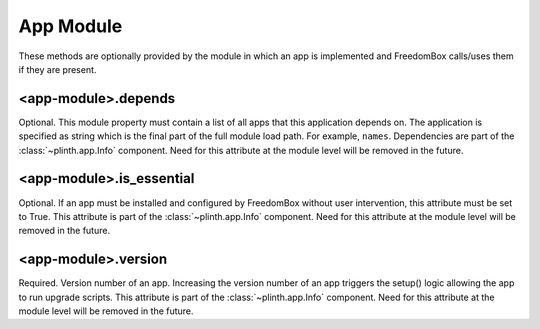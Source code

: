 .. SPDX-License-Identifier: CC-BY-SA-4.0

App Module
----------

These methods are optionally provided by the module in which an app is
implemented and FreedomBox calls/uses them if they are present.

<app-module>.depends
^^^^^^^^^^^^^^^^^^^^

Optional. This module property must contain a list of all apps that this
application depends on. The application is specified as string which is the
final part of the full module load path. For example, ``names``. Dependencies
are part of the :class:`~plinth.app.Info` component. Need for this attribute at
the module level will be removed in the future.


<app-module>.is_essential
^^^^^^^^^^^^^^^^^^^^^^^^^

Optional. If an app must be installed and configured by FreedomBox without user
intervention, this attribute must be set to True. This attribute is part of the
:class:`~plinth.app.Info` component. Need for this attribute at the module level
will be removed in the future.

<app-module>.version
^^^^^^^^^^^^^^^^^^^^

Required. Version number of an app. Increasing the version number of an app
triggers the setup() logic allowing the app to run upgrade scripts. This
attribute is part of the :class:`~plinth.app.Info` component. Need for this
attribute at the module level will be removed in the future.

